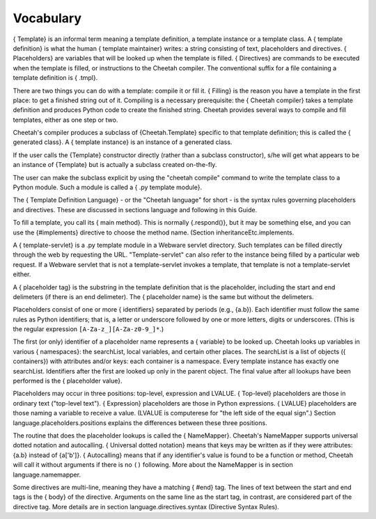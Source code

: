 Vocabulary
==========

.. _glossary:
.. _vocabulary:

{ Template} is an informal term meaning a template definition, a
template instance or a template class. A { template definition} is
what the human { template maintainer} writes: a string consisting
of text, placeholders and directives. { Placeholders} are variables
that will be looked up when the template is filled. { Directives}
are commands to be executed when the template is filled, or
instructions to the Cheetah compiler. The conventional suffix for a
file containing a template definition is { .tmpl}.

There are two things you can do with a template: compile it or fill
it. { Filling} is the reason you have a template in the first
place: to get a finished string out of it. Compiling is a necessary
prerequisite: the { Cheetah compiler} takes a template definition
and produces Python code to create the finished string. Cheetah
provides several ways to compile and fill templates, either as one
step or two.

Cheetah's compiler produces a subclass of {Cheetah.Template}
specific to that template definition; this is called the {
generated class}. A { template instance} is an instance of a
generated class.

If the user calls the {Template} constructor directly (rather than
a subclass constructor), s/he will get what appears to be an
instance of {Template} but is actually a subclass created
on-the-fly.

The user can make the subclass explicit by using the
"cheetah compile" command to write the template class to a Python
module. Such a module is called a { .py template module}.

The { Template Definition Language} - or the "Cheetah language" for
short - is the syntax rules governing placeholders and directives.
These are discussed in sections language and following in this
Guide.

To fill a template, you call its { main method}. This is normally
{.respond()}, but it may be something else, and you can use the
{#implements} directive to choose the method name. (Section
inheritanceEtc.implements.

A { template-servlet} is a .py template module in a Webware servlet
directory. Such templates can be filled directly through the web by
requesting the URL. "Template-servlet" can also refer to the
instance being filled by a particular web request. If a Webware
servlet that is not a template-servlet invokes a template, that
template is not a template-servlet either.

A { placeholder tag} is the substring in the template definition
that is the placeholder, including the start and end delimeters (if
there is an end delimeter). The { placeholder name} is the same but
without the delimeters.

Placeholders consist of one or more { identifiers} separated by
periods (e.g., {a.b}). Each identifier must follow the same rules
as Python identifiers; that is, a letter or underscore followed by
one or more letters, digits or underscores. (This is the regular
expression ``[A-Za-z_][A-Za-z0-9_]*``.)

The first (or only) identifier of a placeholder name represents a {
variable} to be looked up. Cheetah looks up variables in various {
namespaces}: the searchList, local variables, and certain other
places. The searchList is a list of objects ({ containers}) with
attributes and/or keys: each container is a namespace. Every
template instance has exactly one searchList. Identifiers after the
first are looked up only in the parent object. The final value
after all lookups have been performed is the { placeholder value}.

Placeholders may occur in three positions: top-level, expression
and LVALUE. { Top-level} placeholders are those in ordinary text
("top-level text"). { Expression} placeholders are those in Python
expressions. { LVALUE} placeholders are those naming a variable to
receive a value. (LVALUE is computerese for
"the left side of the equal sign".) Section
language.placeholders.positions explains the differences between
these three positions.

The routine that does the placeholder lookups is called the {
NameMapper}. Cheetah's NameMapper supports universal dotted
notation and autocalling. { Universal dotted notation} means that
keys may be written as if they were attributes: {a.b} instead of
{a['b']}. { Autocalling} means that if any identifier's value is
found to be a function or method, Cheetah will call it without
arguments if there is no ``()`` following. More about the
NameMapper is in section language.namemapper.

Some directives are multi-line, meaning they have a matching {
#end} tag. The lines of text between the start and end tags is the
{ body} of the directive. Arguments on the same line as the start
tag, in contrast, are considered part of the directive tag. More
details are in section language.directives.syntax (Directive Syntax
Rules).


